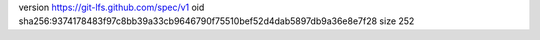 version https://git-lfs.github.com/spec/v1
oid sha256:9374178483f97c8bb39a33cb9646790f75510bef52d4dab5897db9a36e8e7f28
size 252
